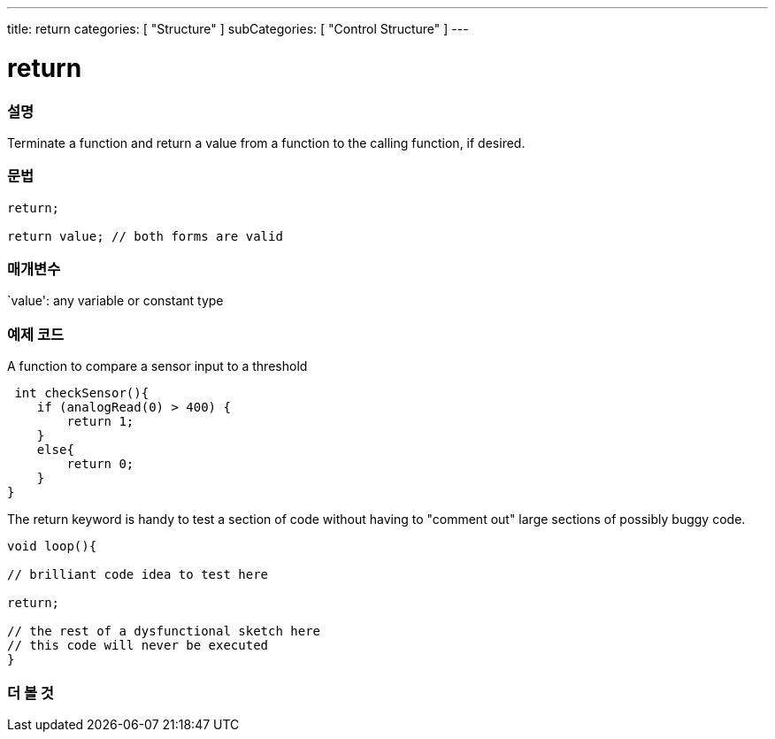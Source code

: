 ---
title: return
categories: [ "Structure" ]
subCategories: [ "Control Structure" ]
---





= return


// OVERVIEW SECTION STARTS
[#overview]
--

[float]
=== 설명
Terminate a function and return a value from a function to the calling function, if desired.
[%hardbreaks]


[float]
=== 문법
[source,arduino]
----
return;

return value; // both forms are valid
----


[float]
=== 매개변수
`value': any variable or constant type

--
// OVERVIEW SECTION ENDS




// HOW TO USE SECTION STARTS
[#howtouse]
--

[float]
=== 예제 코드
A function to compare a sensor input to a threshold

[source,arduino]
----
 int checkSensor(){
    if (analogRead(0) > 400) {
        return 1;
    }
    else{
        return 0;
    }
}
----

The return keyword is handy to test a section of code without having to "comment out" large sections of possibly buggy code.
[source,arduino]
----
void loop(){

// brilliant code idea to test here

return;

// the rest of a dysfunctional sketch here
// this code will never be executed
}
----
[%hardbreaks]

--
// HOW TO USE SECTION ENDS





// SEE ALSO SECTION BEGINS
[#see_also]
--

[float]
=== 더 볼 것
[role="language"]

--
// SEE ALSO SECTION ENDS
